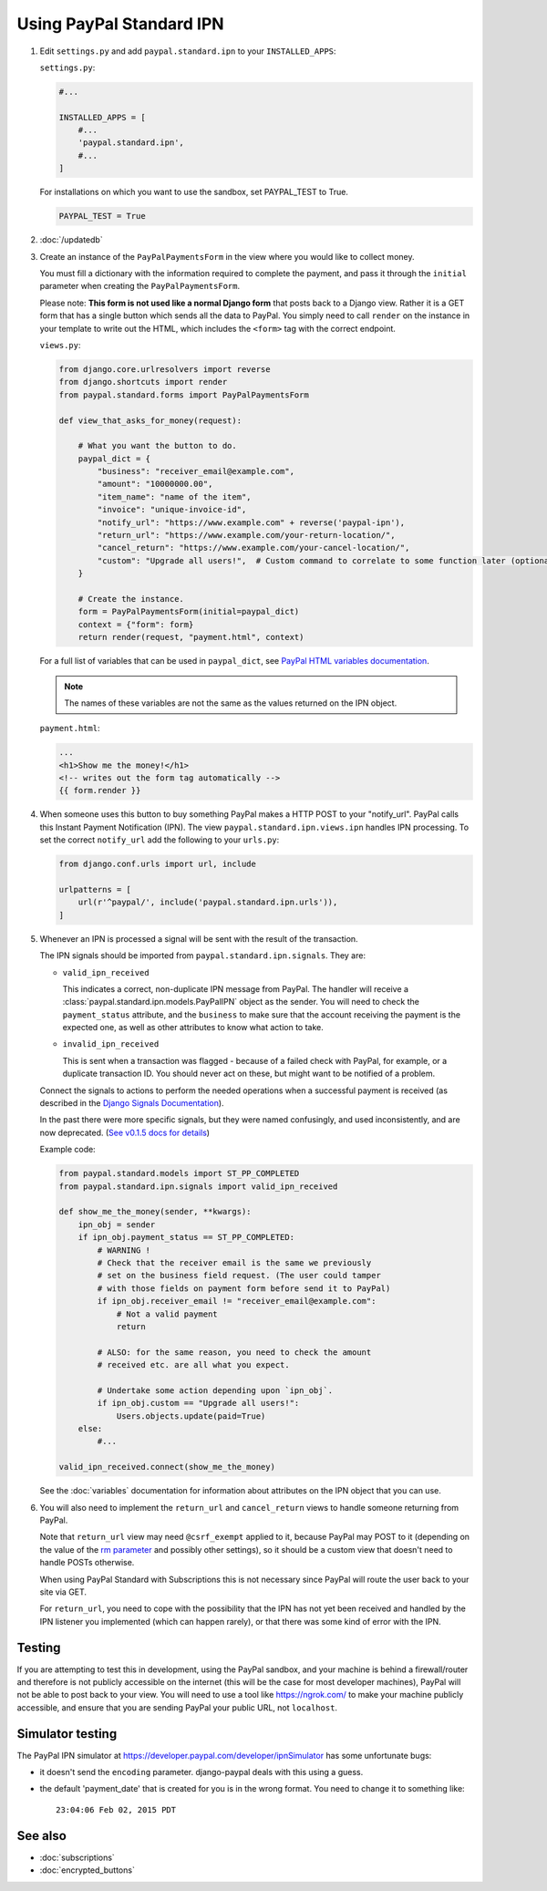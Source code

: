 Using PayPal Standard IPN
=========================

1. Edit ``settings.py`` and add ``paypal.standard.ipn`` to your ``INSTALLED_APPS``:

   ``settings.py``:

   .. code-block:: python

       #...

       INSTALLED_APPS = [
           #...
           'paypal.standard.ipn',
           #...
       ]


   For installations on which you want to use the sandbox,
   set PAYPAL_TEST to True.

   .. code-block:: python

       PAYPAL_TEST = True



2. :doc:`/updatedb`

3. Create an instance of the ``PayPalPaymentsForm`` in the view where you would
   like to collect money.

   You must fill a dictionary with the information required to complete the
   payment, and pass it through the ``initial`` parameter when creating the
   ``PayPalPaymentsForm``.

   Please note: **This form is not used like a normal Django form** that posts
   back to a Django view. Rather it is a GET form that has a single button
   which sends all the data to PayPal. You simply need to call ``render``
   on the instance in your template to write out the HTML, which includes
   the ``<form>`` tag with the correct endpoint.

   ``views.py``:

   .. code-block:: python

       from django.core.urlresolvers import reverse
       from django.shortcuts import render
       from paypal.standard.forms import PayPalPaymentsForm

       def view_that_asks_for_money(request):

           # What you want the button to do.
           paypal_dict = {
               "business": "receiver_email@example.com",
               "amount": "10000000.00",
               "item_name": "name of the item",
               "invoice": "unique-invoice-id",
               "notify_url": "https://www.example.com" + reverse('paypal-ipn'),
               "return_url": "https://www.example.com/your-return-location/",
               "cancel_return": "https://www.example.com/your-cancel-location/",
               "custom": "Upgrade all users!",  # Custom command to correlate to some function later (optional)
           }

           # Create the instance.
           form = PayPalPaymentsForm(initial=paypal_dict)
           context = {"form": form}
           return render(request, "payment.html", context)


   For a full list of variables that can be used in ``paypal_dict``, see
   `PayPal HTML variables documentation <https://developer.paypal.com/webapps/developer/docs/classic/paypal-payments-standard/integration-guide/Appx_websitestandard_htmlvariables/>`_.

   .. note:: The names of these variables are not the same as the values
             returned on the IPN object.

   ``payment.html``:

   .. code-block:: html

       ...
       <h1>Show me the money!</h1>
       <!-- writes out the form tag automatically -->
       {{ form.render }}


4. When someone uses this button to buy something PayPal makes a HTTP POST to
   your "notify_url". PayPal calls this Instant Payment Notification (IPN).
   The view ``paypal.standard.ipn.views.ipn`` handles IPN processing. To set the
   correct ``notify_url`` add the following to your ``urls.py``:

   .. code-block:: python

       from django.conf.urls import url, include

       urlpatterns = [
           url(r'^paypal/', include('paypal.standard.ipn.urls')),
       ]

5. Whenever an IPN is processed a signal will be sent with the result of the
   transaction.

   The IPN signals should be imported from ``paypal.standard.ipn.signals``. They
   are:

   * ``valid_ipn_received``

     This indicates a correct, non-duplicate IPN message from PayPal. The
     handler will receive a :class:`paypal.standard.ipn.models.PayPalIPN` object
     as the sender. You will need to check the ``payment_status`` attribute, and
     the ``business`` to make sure that the account receiving the payment
     is the expected one, as well as other attributes to know what action to
     take.

   * ``invalid_ipn_received``

     This is sent when a transaction was flagged - because of a failed check
     with PayPal, for example, or a duplicate transaction ID. You should never
     act on these, but might want to be notified of a problem.

   Connect the signals to actions to perform the needed operations
   when a successful payment is received (as described in the `Django Signals
   Documentation <http://docs.djangoproject.com/en/dev/topics/signals/>`_).

   In the past there were more specific signals, but they were named
   confusingly, and used inconsistently, and are now deprecated. (`See v0.1.5
   docs for details
   <http://django-paypal.readthedocs.org/en/v0.1.5/standard/ipn.html>`_)


   Example code:

   .. code-block:: python

       from paypal.standard.models import ST_PP_COMPLETED
       from paypal.standard.ipn.signals import valid_ipn_received

       def show_me_the_money(sender, **kwargs):
           ipn_obj = sender
           if ipn_obj.payment_status == ST_PP_COMPLETED:
               # WARNING !
               # Check that the receiver email is the same we previously
               # set on the business field request. (The user could tamper
               # with those fields on payment form before send it to PayPal)
               if ipn_obj.receiver_email != "receiver_email@example.com":
                   # Not a valid payment
                   return

               # ALSO: for the same reason, you need to check the amount
               # received etc. are all what you expect.

               # Undertake some action depending upon `ipn_obj`.
               if ipn_obj.custom == "Upgrade all users!":
                   Users.objects.update(paid=True)
           else:
               #...

       valid_ipn_received.connect(show_me_the_money)

   See the :doc:`variables` documentation for information about attributes on
   the IPN object that you can use.

6. You will also need to implement the ``return_url`` and ``cancel_return`` views
   to handle someone returning from PayPal.

   Note that ``return_url`` view may need ``@csrf_exempt`` applied to it,
   because PayPal may POST to it (depending on the value of the
   `rm parameter <https://developer.paypal.com/webapps/developer/docs/classic/paypal-payments-standard/integration-guide/Appx_websitestandard_htmlvariables/#paypal-checkout-page-variables>`_
   and possibly other settings), so it should be a custom view that doesn't need
   to handle POSTs otherwise.

   When using PayPal Standard with Subscriptions this is not necessary since
   PayPal will route the user back to your site via GET.

   For ``return_url``, you need to cope with the possibility that the IPN has not
   yet been received and handled by the IPN listener you implemented (which can
   happen rarely), or that there was some kind of error with the IPN.


Testing
-------

If you are attempting to test this in development, using the PayPal sandbox, and
your machine is behind a firewall/router and therefore is not publicly
accessible on the internet (this will be the case for most developer machines),
PayPal will not be able to post back to your view. You will need to use a tool
like https://ngrok.com/ to make your machine publicly accessible, and ensure
that you are sending PayPal your public URL, not ``localhost``.

Simulator testing
-----------------

The PayPal IPN simulator at https://developer.paypal.com/developer/ipnSimulator
has some unfortunate bugs:

* it doesn't send the ``encoding`` parameter. django-paypal deals with this
  using a guess.

* the default 'payment_date' that is created for you is in the wrong format. You
  need to change it to something like::

    23:04:06 Feb 02, 2015 PDT


See also
--------

* :doc:`subscriptions`
* :doc:`encrypted_buttons`
